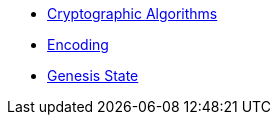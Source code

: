 * xref:01_crypto-algos.adoc[Cryptographic Algorithms]
* xref:02_encoding.adoc[Encoding]
* xref:03_genesis.adoc[Genesis State]